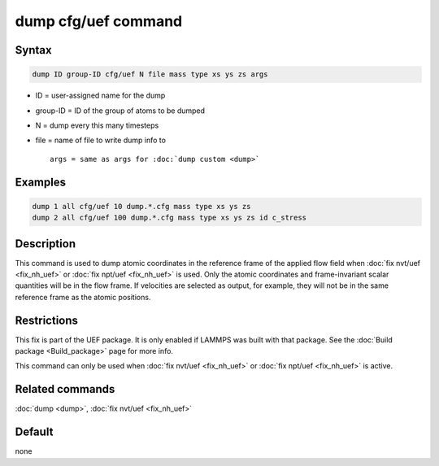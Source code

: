 .. index:: dump cfg/uef

dump cfg/uef command
====================

Syntax
""""""

.. code-block:: LAMMPS

   dump ID group-ID cfg/uef N file mass type xs ys zs args

* ID = user-assigned name for the dump
* group-ID = ID of the group of atoms to be dumped
* N = dump every this many timesteps
* file = name of file to write dump info to

  .. parsed-literal::

     args = same as args for :doc:`dump custom <dump>`

Examples
""""""""

.. code-block:: LAMMPS

   dump 1 all cfg/uef 10 dump.*.cfg mass type xs ys zs
   dump 2 all cfg/uef 100 dump.*.cfg mass type xs ys zs id c_stress

Description
"""""""""""

This command is used to dump atomic coordinates in the
reference frame of the applied flow field when
:doc:`fix nvt/uef <fix_nh_uef>` or :doc:`fix npt/uef <fix_nh_uef>` is used.
Only the atomic coordinates and frame-invariant scalar quantities
will be in the flow frame. If velocities are selected
as output, for example, they will not be in the same
reference frame as the atomic positions.

Restrictions
""""""""""""

This fix is part of the UEF package. It is only enabled if LAMMPS
was built with that package. See the :doc:`Build package <Build_package>`
page for more info.

This command can only be used when :doc:`fix nvt/uef <fix_nh_uef>`
or :doc:`fix npt/uef <fix_nh_uef>` is active.

Related commands
""""""""""""""""

:doc:`dump <dump>`,
:doc:`fix nvt/uef <fix_nh_uef>`

Default
"""""""

none
